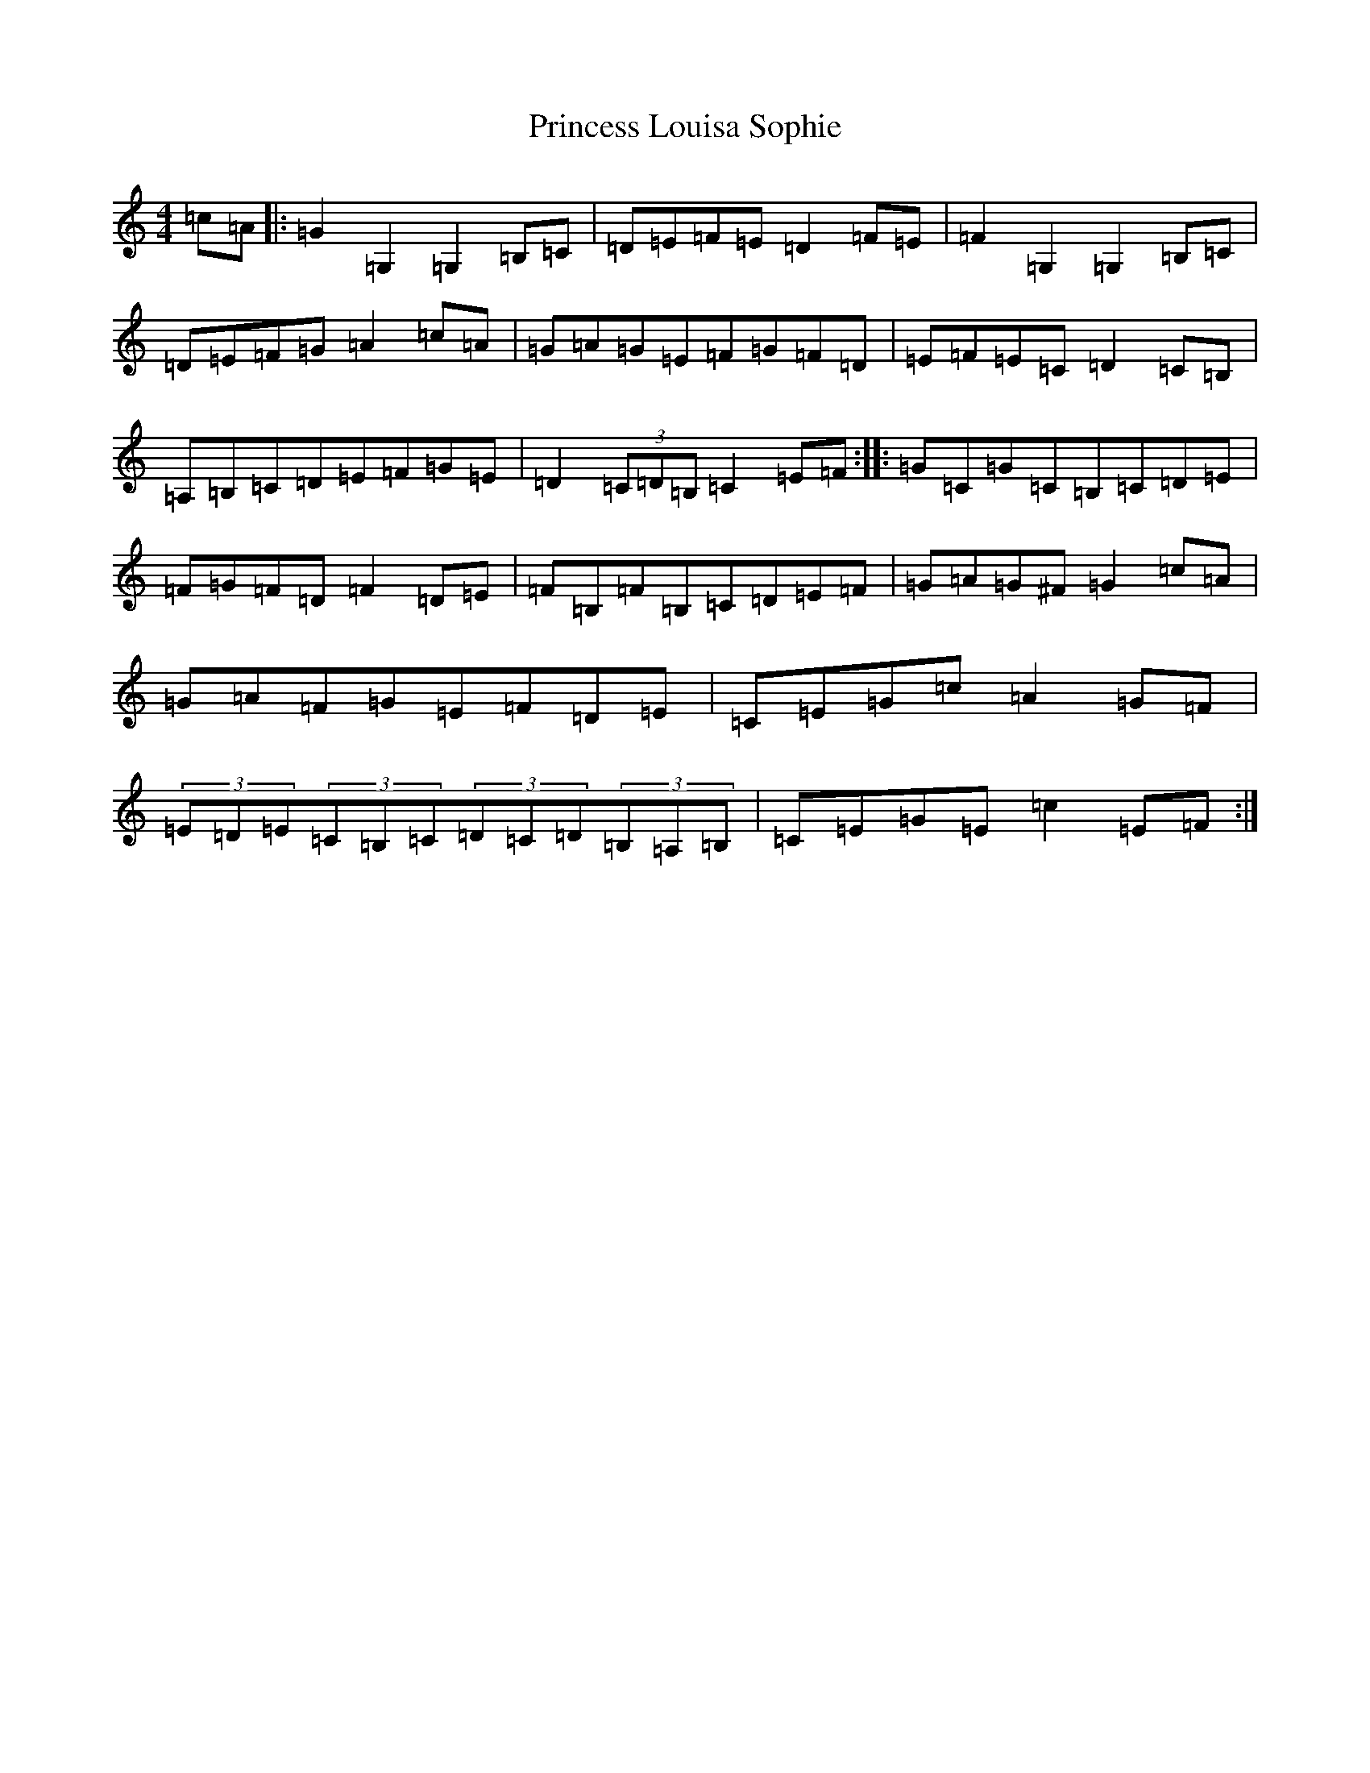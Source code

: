 X: 17481
T: Princess Louisa Sophie
S: https://thesession.org/tunes/6119#setting6119
R: hornpipe
M:4/4
L:1/8
K: C Major
=c=A|:=G2=G,2=G,2=B,=C|=D=E=F=E=D2=F=E|=F2=G,2=G,2=B,=C|=D=E=F=G=A2=c=A|=G=A=G=E=F=G=F=D|=E=F=E=C=D2=C=B,|=A,=B,=C=D=E=F=G=E|=D2(3=C=D=B,=C2=E=F:||:=G=C=G=C=B,=C=D=E|=F=G=F=D=F2=D=E|=F=B,=F=B,=C=D=E=F|=G=A=G^F=G2=c=A|=G=A=F=G=E=F=D=E|=C=E=G=c=A2=G=F|(3=E=D=E(3=C=B,=C(3=D=C=D(3=B,=A,=B,|=C=E=G=E=c2=E=F:|
